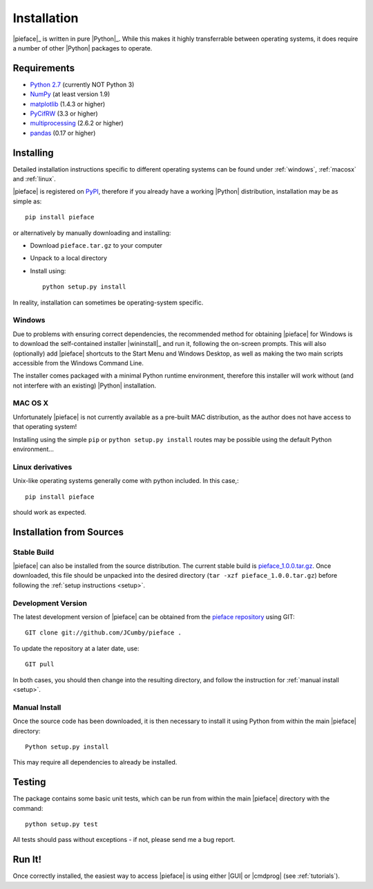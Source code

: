 .. _installation:

Installation
============

|pieface|_ is written in pure |Python|_. While this makes it highly transferrable between operating systems,
it does require a number of other |Python| packages to operate.

------------
Requirements
------------

* `Python 2.7 <https://www.python.org/>`_ (currently NOT Python 3)
* `NumPy <http://www.numpy.org>`_ (at least version 1.9)
* `matplotlib <http://matplotlib.org/>`_ (1.4.3 or higher)
* `PyCifRW <https://bitbucket.org/jamesrhester/pycifrw/overview>`_ (3.3 or higher)
* `multiprocessing <https://docs.python.org/2/library/multiprocessing.html>`_ (2.6.2 or higher)
* `pandas <http://pandas.pydata.org/>`_ (0.17 or higher)

----------
Installing
----------

Detailed installation instructions specific to different operating systems can be found under :ref:`windows`, :ref:`macosx` and :ref:`linux`.

|pieface| is registered on `PyPI <https://pypi.python.org/pypi>`_, therefore if you already have a working |Python| distribution, installation may be
as simple as::

    pip install pieface

or alternatively by manually downloading and installing:

* Download ``pieface.tar.gz`` to your computer
* Unpack to a local directory
* Install using::

        python setup.py install
        
        
In reality, installation can sometimes be operating-system specific.

.. _windows:

Windows
^^^^^^^

Due to problems with ensuring correct dependencies, the recommended method for obtaining |pieface| for Windows is to download the self-contained installer
|wininstall|_ and run it, following the on-screen prompts. This will also (optionally) add |pieface| shortcuts to the Start Menu and Windows Desktop,
as well as making the two main scripts accessible from the Windows Command Line.

The installer comes packaged with a minimal Python runtime environment, therefore this installer will work without (and not interfere with an existing) |Python|
installation.

.. _macosx:

MAC OS X
^^^^^^^^

Unfortunately |pieface| is not currently available as a pre-built MAC distribution, as the author does not have access to that operating system!

Installing using the simple ``pip`` or ``python setup.py install`` routes may be possible using the default Python environment...

.. _linux:

Linux derivatives
^^^^^^^^^^^^^^^^^

Unix-like operating systems generally come with python included. In this case,::
    
    pip install pieface
    
should work as expected.


-------------------------
Installation from Sources
-------------------------


Stable Build
^^^^^^^^^^^^

|pieface| can also be installed from the source distribution. The current stable build is `pieface_1.0.0.tar.gz <http://www.csec.ed.ac.uk>`_. 
Once downloaded, this file should be unpacked into the desired directory (``tar -xzf pieface_1.0.0.tar.gz``) before following the :ref:`setup instructions <setup>`.


Development Version
^^^^^^^^^^^^^^^^^^^

The latest development version of |pieface| can be obtained from the `pieface repository <http://www.github.org>`_ using GIT::

    GIT clone git://github.com/JCumby/pieface .

To update the repository at a later date, use::

    GIT pull
    
In both cases, you should then change into the resulting directory, and follow the instruction for :ref:`manual install <setup>`.

.. _setup:

Manual Install
^^^^^^^^^^^^^^

Once the source code has been downloaded, it is then necessary to install it using Python from within the 
main |pieface| directory::

    Python setup.py install

This may require all dependencies to already be installed.    

-------
Testing
-------

The package contains some basic unit tests, which can be run from within the main |pieface| directory with the command::

    python setup.py test

All tests should pass without exceptions - if not, please send me a bug report.

-------
Run It!
-------

Once correctly installed, the easiest way to access |pieface| is using either |GUI| or |cmdprog| (see :ref:`tutorials`).
